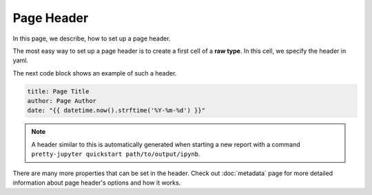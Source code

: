 Page Header
==============

In this page, we describe, how to set up a page header.

The most easy way to set up a page header is to create a first cell of a **raw type**. In this cell, we specify the header in yaml.

The next code block shows an example of such a header.

.. code-block:: yaml

    title: Page Title
    author: Page Author
    date: "{{ datetime.now().strftime('%Y-%m-%d') }}"

.. note::
    A header similar to this is automatically generated when starting a new report with a command ``pretty-jupyter quickstart path/to/output/ipynb``.

There are many more properties that can be set in the header. Check out :doc:`metadata` page for more detailed information about page header's options and how it works.